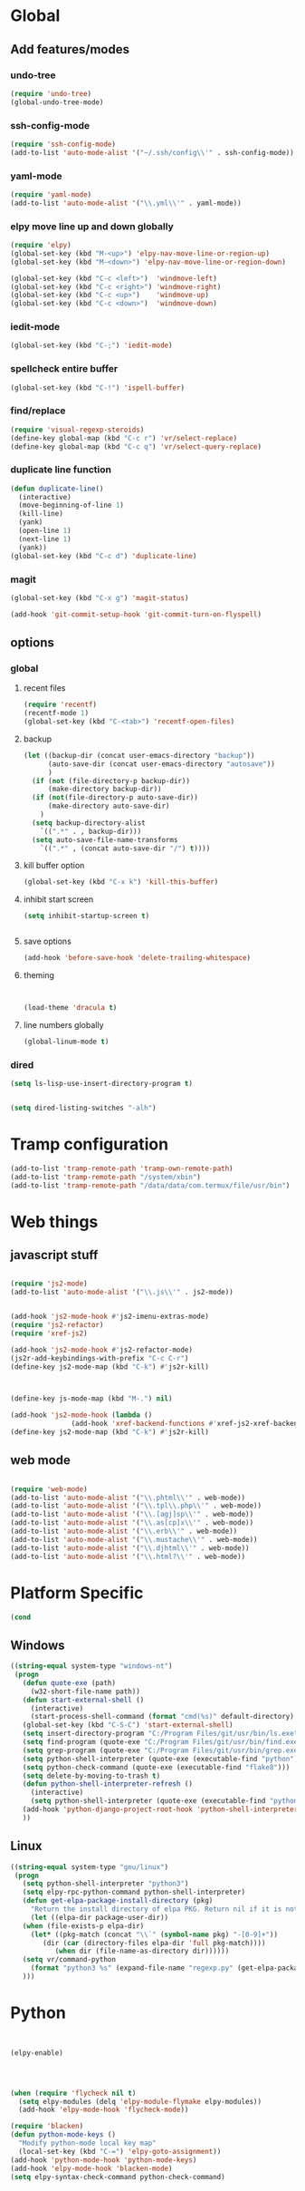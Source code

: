 * Global
** Add features/modes
*** undo-tree
#+begin_src emacs-lisp
(require 'undo-tree)
(global-undo-tree-mode)
#+end_src
*** ssh-config-mode
#+begin_src emacs-lisp
(require 'ssh-config-mode)
(add-to-list 'auto-mode-alist '("~/.ssh/config\\'" . ssh-config-mode))
#+end_src
*** yaml-mode
#+begin_src emacs-lisp
(require 'yaml-mode)
(add-to-list 'auto-mode-alist '("\\.yml\\'" . yaml-mode))
#+end_src
*** elpy move line up and down globally
#+begin_src emacs-lisp
(require 'elpy)
(global-set-key (kbd "M-<up>") 'elpy-nav-move-line-or-region-up)
(global-set-key (kbd "M-<down>") 'elpy-nav-move-line-or-region-down)

(global-set-key (kbd "C-c <left>")  'windmove-left)
(global-set-key (kbd "C-c <right>") 'windmove-right)
(global-set-key (kbd "C-c <up>")    'windmove-up)
(global-set-key (kbd "C-c <down>")  'windmove-down)
#+end_src
*** iedit-mode
#+begin_src emacs-lisp
(global-set-key (kbd "C-;") 'iedit-mode)
#+end_src
*** spellcheck entire buffer
#+begin_src emacs-lisp
(global-set-key (kbd "C-!") 'ispell-buffer)
#+end_src
*** find/replace
#+begin_src emacs-lisp
(require 'visual-regexp-steroids)
(define-key global-map (kbd "C-c r") 'vr/select-replace)
(define-key global-map (kbd "C-c q") 'vr/select-query-replace)
#+end_src
*** duplicate line function
#+begin_src emacs-lisp
(defun duplicate-line()
  (interactive)
  (move-beginning-of-line 1)
  (kill-line)
  (yank)
  (open-line 1)
  (next-line 1)
  (yank))
(global-set-key (kbd "C-c d") 'duplicate-line)
#+end_src

*** magit
#+begin_src emacs-lisp
(global-set-key (kbd "C-x g") 'magit-status)
#+end_src

#+begin_src emacs-lisp
(add-hook 'git-commit-setup-hook 'git-commit-turn-on-flyspell)
#+end_src

** options
*** global
**** recent files
#+begin_src emacs-lisp
(require 'recentf)
(recentf-mode 1)
(global-set-key (kbd "C-<tab>") 'recentf-open-files)
#+end_src

**** backup
#+begin_src emacs-lisp
(let ((backup-dir (concat user-emacs-directory "backup"))
      (auto-save-dir (concat user-emacs-directory "autosave"))
      )
  (if (not (file-directory-p backup-dir))
      (make-directory backup-dir))
  (if (not(file-directory-p auto-save-dir))
      (make-directory auto-save-dir)
    )
  (setq backup-directory-alist
	`((".*" . , backup-dir)))
  (setq auto-save-file-name-transforms
	`((".*" , (concat auto-save-dir "/") t))))
#+end_src

**** kill buffer option
 #+begin_src emacs-lisp
(global-set-key (kbd "C-x k") 'kill-this-buffer)
#+end_src

**** inhibit start screen
#+begin_src emacs-lisp
(setq inhibit-startup-screen t)


#+end_src
**** save options
#+begin_src emacs-lisp
(add-hook 'before-save-hook 'delete-trailing-whitespace)
#+end_src
**** theming
#+begin_src emacs-lisp


(load-theme 'dracula t)
#+end_src
**** line numbers globally
#+begin_src emacs-lisp
(global-linum-mode t)
#+end_src
*** dired
#+begin_src emacs-lisp
(setq ls-lisp-use-insert-directory-program t)
#+end_src
#+begin_src emacs-lisp

(setq dired-listing-switches "-alh")
#+end_src
* Tramp configuration
#+begin_src emacs-lisp
(add-to-list 'tramp-remote-path 'tramp-own-remote-path)
(add-to-list 'tramp-remote-path "/system/xbin")
(add-to-list 'tramp-remote-path "/data/data/com.termux/file/usr/bin")
#+end_src
* Web things
** javascript stuff
#+begin_src emacs-lisp

(require 'js2-mode)
(add-to-list 'auto-mode-alist '("\\.js\\'" . js2-mode))


(add-hook 'js2-mode-hook #'js2-imenu-extras-mode)
(require 'js2-refactor)
(require 'xref-js2)

(add-hook 'js2-mode-hook #'js2-refactor-mode)
(js2r-add-keybindings-with-prefix "C-c C-r")
(define-key js2-mode-map (kbd "C-k") #'js2r-kill)



(define-key js-mode-map (kbd "M-.") nil)

(add-hook 'js2-mode-hook (lambda ()
			   (add-hook 'xref-backend-functions #'xref-js2-xref-backend nil t)))
(define-key js2-mode-map (kbd "C-k") #'js2r-kill)
#+end_src
** web mode
#+begin_src emacs-lisp

(require 'web-mode)
(add-to-list 'auto-mode-alist '("\\.phtml\\'" . web-mode))
(add-to-list 'auto-mode-alist '("\\.tpl\\.php\\'" . web-mode))
(add-to-list 'auto-mode-alist '("\\.[agj]sp\\'" . web-mode))
(add-to-list 'auto-mode-alist '("\\.as[cp]x\\'" . web-mode))
(add-to-list 'auto-mode-alist '("\\.erb\\'" . web-mode))
(add-to-list 'auto-mode-alist '("\\.mustache\\'" . web-mode))
(add-to-list 'auto-mode-alist '("\\.djhtml\\'" . web-mode))
(add-to-list 'auto-mode-alist '("\\.html?\\'" . web-mode))
#+end_src
* Platform Specific
#+begin_src emacs-lisp
(cond
#+end_src
** Windows
#+begin_src emacs-lisp
 ((string-equal system-type "windows-nt")
  (progn
    (defun quote-exe (path)
      (w32-short-file-name path))
    (defun start-external-shell ()
      (interactive)
      (start-process-shell-command (format "cmd(%s)" default-directory) nil "start default.bat"))
    (global-set-key (kbd "C-S-C") 'start-external-shell)
    (setq insert-directory-program "C:/Program Files/git/usr/bin/ls.exe")
    (setq find-program (quote-exe "C:/Program Files/git/usr/bin/find.exe"))
    (setq grep-program (quote-exe "C:/Program Files/git/usr/bin/grep.exe"))
    (setq python-shell-interpreter (quote-exe (executable-find "python")))
    (setq python-check-command (quote-exe (executable-find "flake8")))
    (setq delete-by-moving-to-trash t)
    (defun python-shell-interpreter-refresh ()
      (interactive)
      (setq python-shell-interpreter (quote-exe (executable-find "python"))))
    (add-hook 'python-django-project-root-hook 'python-shell-interpreter-refresh)
    ))
 #+end_src

** Linux
 #+begin_src emacs-lisp
 ((string-equal system-type "gnu/linux")
  (progn
    (setq python-shell-interpreter "python3")
    (setq elpy-rpc-python-command python-shell-interpreter)
    (defun get-elpa-package-install-directory (pkg)
      "Return the install directory of elpa PKG. Return nil if it is not found."
      (let ((elpa-dir package-user-dir))
	(when (file-exists-p elpa-dir)
	  (let* ((pkg-match (concat "\\`" (symbol-name pkg) "-[0-9]+"))
		 (dir (car (directory-files elpa-dir 'full pkg-match))))
            (when dir (file-name-as-directory dir))))))
    (setq vr/command-python
	  (format "python3 %s" (expand-file-name "regexp.py" (get-elpa-package-install-directory 'visual-regexp-steroids))))
    )))
#+end_src
* Python
#+begin_src emacs-lisp


(elpy-enable)




(when (require 'flycheck nil t)
  (setq elpy-modules (delq 'elpy-module-flymake elpy-modules))
  (add-hook 'elpy-mode-hook 'flycheck-mode))

(require 'blacken)
(defun python-mode-keys ()
  "Modify python-mode local key map"
  (local-set-key (kbd "C-=") 'elpy-goto-assignment))
(add-hook 'python-mode-hook 'python-mode-keys)
(add-hook 'elpy-mode-hook 'blacken-mode)
(setq elpy-syntax-check-command python-check-command)



#+end_src
